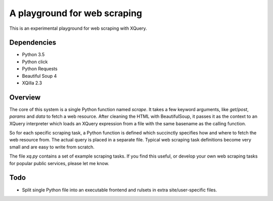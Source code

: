 A playground for web scraping
=============================

This is an experimental playground for web scraping with XQuery.

Dependencies
------------

* Python 3.5
* Python click
* Python Requests
* Beautiful Soup 4
* XQilla 2.3

Overview
--------

The core of this system is a single Python function named `scrape`.
It takes a few keyword arguments, like `get`/`post`, `params` and `data`
to fetch a web resource.  After cleaning the HTML with BeautifulSoup,
it passes it as the context to an XQuery interpreter which loads an XQuery
expression from a file with the same basename as the calling function.

So for each specific scraping task, a Python function is defined which succinctly
specifies how and where to fetch the web resource from.  The actual query
is placed in a separate file.  Typical web scraping task definitions
become very small and are easy to write from scratch.

The file `xq.py` contains a set of example scraping tasks.
If you find this useful, or develop your own web scraping tasks for
popular public services, please let me know.

Todo
----

* Split single Python file into an executable frontend and rulsets in extra
  site/user-specific files.

